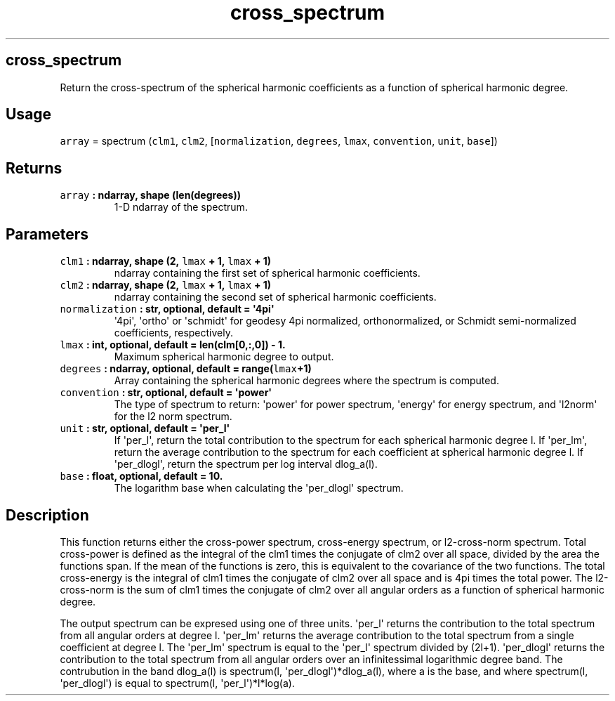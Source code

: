 .\" Automatically generated by Pandoc 1.18
.\"
.TH "cross_spectrum" "1" "2016\-12\-06" "Python" "SHTOOLS 4.0"
.hy
.SH cross_spectrum
.PP
Return the cross\-spectrum of the spherical harmonic coefficients as a
function of spherical harmonic degree.
.SH Usage
.PP
\f[C]array\f[] = spectrum (\f[C]clm1\f[], \f[C]clm2\f[],
[\f[C]normalization\f[], \f[C]degrees\f[], \f[C]lmax\f[],
\f[C]convention\f[], \f[C]unit\f[], \f[C]base\f[]])
.SH Returns
.TP
.B \f[C]array\f[] : ndarray, shape (len(degrees))
1\-D ndarray of the spectrum.
.RS
.RE
.SH Parameters
.TP
.B \f[C]clm1\f[] : ndarray, shape (2, \f[C]lmax\f[] + 1, \f[C]lmax\f[] + 1)
ndarray containing the first set of spherical harmonic coefficients.
.RS
.RE
.TP
.B \f[C]clm2\f[] : ndarray, shape (2, \f[C]lmax\f[] + 1, \f[C]lmax\f[] + 1)
ndarray containing the second set of spherical harmonic coefficients.
.RS
.RE
.TP
.B \f[C]normalization\f[] : str, optional, default = \[aq]4pi\[aq]
\[aq]4pi\[aq], \[aq]ortho\[aq] or \[aq]schmidt\[aq] for geodesy 4pi
normalized, orthonormalized, or Schmidt semi\-normalized coefficients,
respectively.
.RS
.RE
.TP
.B \f[C]lmax\f[] : int, optional, default = len(clm[0,:,0]) \- 1.
Maximum spherical harmonic degree to output.
.RS
.RE
.TP
.B \f[C]degrees\f[] : ndarray, optional, default = range(\f[C]lmax\f[]+1)
Array containing the spherical harmonic degrees where the spectrum is
computed.
.RS
.RE
.TP
.B \f[C]convention\f[] : str, optional, default = \[aq]power\[aq]
The type of spectrum to return: \[aq]power\[aq] for power spectrum,
\[aq]energy\[aq] for energy spectrum, and \[aq]l2norm\[aq] for the l2
norm spectrum.
.RS
.RE
.TP
.B \f[C]unit\f[] : str, optional, default = \[aq]per_l\[aq]
If \[aq]per_l\[aq], return the total contribution to the spectrum for
each spherical harmonic degree l.
If \[aq]per_lm\[aq], return the average contribution to the spectrum for
each coefficient at spherical harmonic degree l.
If \[aq]per_dlogl\[aq], return the spectrum per log interval dlog_a(l).
.RS
.RE
.TP
.B \f[C]base\f[] : float, optional, default = 10.
The logarithm base when calculating the \[aq]per_dlogl\[aq] spectrum.
.RS
.RE
.SH Description
.PP
This function returns either the cross\-power spectrum, cross\-energy
spectrum, or l2\-cross\-norm spectrum.
Total cross\-power is defined as the integral of the clm1 times the
conjugate of clm2 over all space, divided by the area the functions
span.
If the mean of the functions is zero, this is equivalent to the
covariance of the two functions.
The total cross\-energy is the integral of clm1 times the conjugate of
clm2 over all space and is 4pi times the total power.
The l2\-cross\-norm is the sum of clm1 times the conjugate of clm2 over
all angular orders as a function of spherical harmonic degree.
.PP
The output spectrum can be expresed using one of three units.
\[aq]per_l\[aq] returns the contribution to the total spectrum from all
angular orders at degree l.
\[aq]per_lm\[aq] returns the average contribution to the total spectrum
from a single coefficient at degree l.
The \[aq]per_lm\[aq] spectrum is equal to the \[aq]per_l\[aq] spectrum
divided by (2l+1).
\[aq]per_dlogl\[aq] returns the contribution to the total spectrum from
all angular orders over an infinitessimal logarithmic degree band.
The contrubution in the band dlog_a(l) is spectrum(l,
\[aq]per_dlogl\[aq])*dlog_a(l), where a is the base, and where
spectrum(l, \[aq]per_dlogl\[aq]) is equal to spectrum(l,
\[aq]per_l\[aq])*l*log(a).
